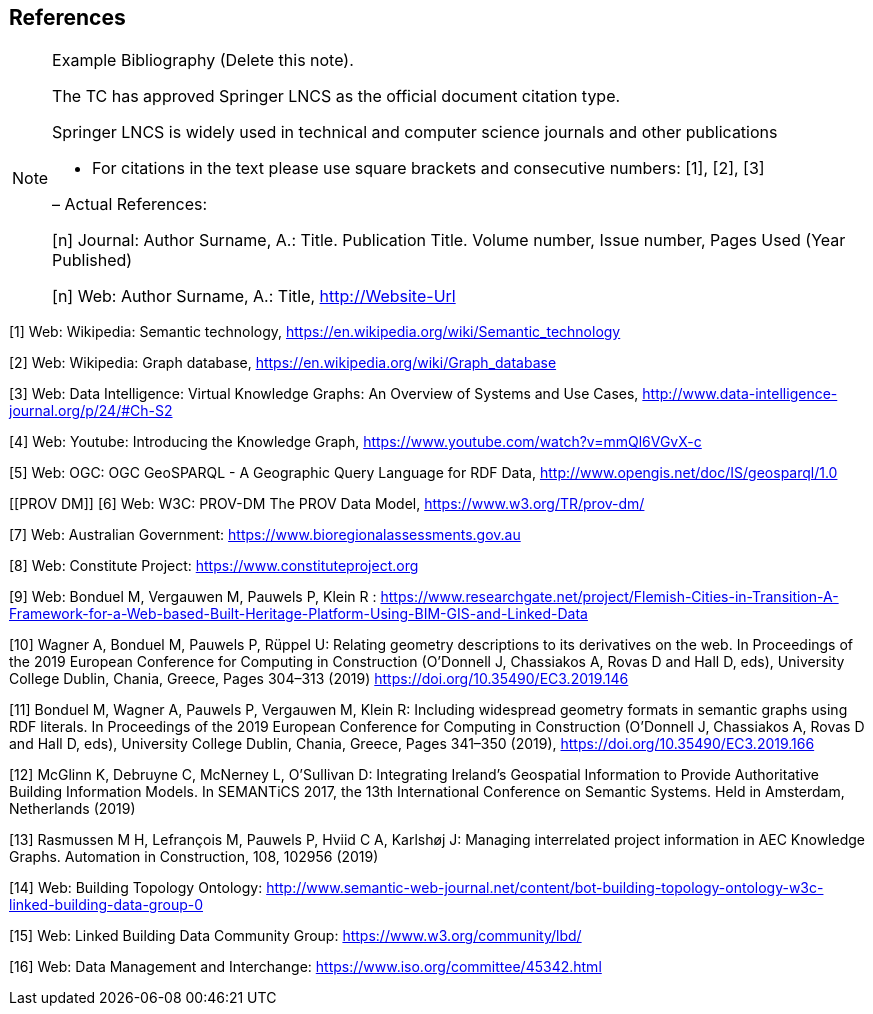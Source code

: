 == References

[NOTE]
.Example Bibliography (Delete this note).
===============================================
The TC has approved Springer LNCS as the official document citation type.

Springer LNCS is widely used in technical and computer science journals and other publications

* For citations in the text please use square brackets and consecutive numbers: [1], [2], [3]

– Actual References:

[n] Journal: Author Surname, A.: Title. Publication Title. Volume number, Issue number, Pages Used (Year Published)

[n] Web: Author Surname, A.: Title, http://Website-Url

===============================================

((( Example )))
[[Wiki1]]
[1] Web: Wikipedia: Semantic technology, https://en.wikipedia.org/wiki/Semantic_technology

[[Wiki2]]
[2] Web: Wikipedia: Graph database, https://en.wikipedia.org/wiki/Graph_database

[[DataIntel1]]
[3] Web: Data Intelligence: Virtual Knowledge Graphs: An Overview of Systems and Use Cases, http://www.data-intelligence-journal.org/p/24/#Ch-S2

[[Google1]]
[4] Web: Youtube: Introducing the Knowledge Graph, https://www.youtube.com/watch?v=mmQl6VGvX-c

[[GeoSPARQL1]]
[5] Web: OGC: OGC GeoSPARQL - A Geographic Query Language for RDF Data, http://www.opengis.net/doc/IS/geosparql/1.0

[[PROV DM]]
[6] Web: W3C: PROV-DM The PROV Data Model, https://www.w3.org/TR/prov-dm/

[[BioregionalAssessments]]
[7] Web: Australian Government: https://www.bioregionalassessments.gov.au

[[ConstituteProject]]
[8] Web: Constitute Project: https://www.constituteproject.org

[[FlemishCities]]
[9] Web: Bonduel M, Vergauwen M, Pauwels P, Klein R : https://www.researchgate.net/project/Flemish-Cities-in-Transition-A-Framework-for-a-Web-based-Built-Heritage-Platform-Using-BIM-GIS-and-Linked-Data

[[OMG]]
[10] Wagner A, Bonduel M, Pauwels P, Rüppel U: Relating geometry descriptions to its derivatives on the web. In Proceedings of the 2019 European Conference for Computing in Construction (O'Donnell J, Chassiakos A, Rovas D and Hall D, eds), University College Dublin, Chania, Greece, Pages 304–313 (2019) https://doi.org/10.35490/EC3.2019.146

[[FOG]]
[11] Bonduel M, Wagner A, Pauwels P, Vergauwen M, Klein R: Including widespread geometry formats in semantic graphs using RDF literals. In Proceedings of the 2019 European Conference for Computing in Construction (O'Donnell J, Chassiakos A, Rovas D and Hall D, eds), University College Dublin, Chania, Greece, Pages 341–350 (2019), https://doi.org/10.35490/EC3.2019.166

[[ADAPT]]
[12] McGlinn K, Debruyne C, McNerney L, O’Sullivan D: Integrating Ireland’s Geospatial Information to Provide Authoritative Building Information Models. In SEMANTiCS 2017, the 13th International Conference on Semantic Systems. Held in Amsterdam, Netherlands (2019)

[[AEC]]
[13] Rasmussen M H, Lefrançois M, Pauwels P, Hviid C A, Karlshøj J: Managing interrelated project information in AEC Knowledge Graphs. Automation in Construction, 108, 102956 (2019)

[[BOT]]
[14] Web: Building Topology Ontology: http://www.semantic-web-journal.net/content/bot-building-topology-ontology-w3c-linked-building-data-group-0

[[LBD]]
[15] Web: Linked Building Data Community Group: https://www.w3.org/community/lbd/

[[JTC1SC32WG3]]
[16] Web: Data Management and Interchange: https://www.iso.org/committee/45342.html

